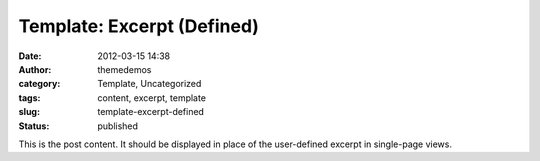 Template: Excerpt (Defined)
###########################
:date: 2012-03-15 14:38
:author: themedemos
:category: Template, Uncategorized
:tags: content, excerpt, template
:slug: template-excerpt-defined
:status: published

This is the post content. It should be displayed in place of the
user-defined excerpt in single-page views.
